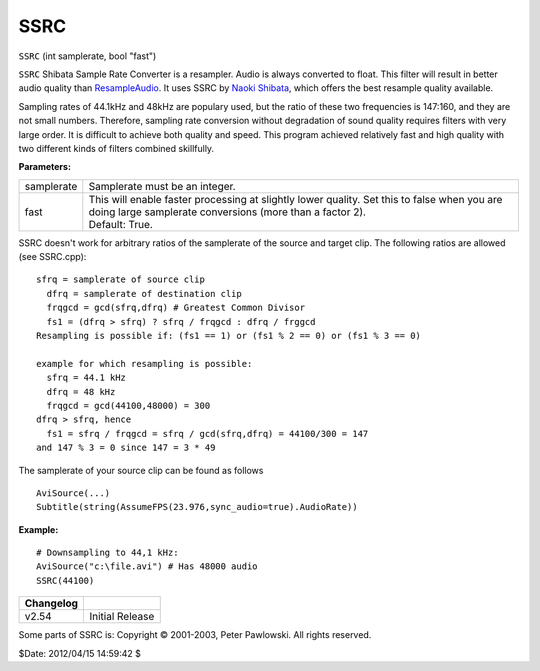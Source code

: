 
SSRC
====

``SSRC`` (int samplerate, bool "fast")

``SSRC`` Shibata Sample Rate Converter is a resampler. Audio is always
converted to float. This filter will result in better audio quality than
`ResampleAudio`_.
It uses SSRC by `Naoki Shibata`_, which offers the best resample quality
available.

Sampling rates of 44.1kHz and 48kHz are populary used, but the ratio of these
two frequencies is 147:160, and they are not small numbers. Therefore,
sampling rate conversion without degradation of sound quality requires
filters with very large order. It is difficult to achieve both quality and
speed. This program achieved relatively fast and high quality with two
different kinds of filters combined skillfully.

**Parameters:**

+------------+-----------------------------------------------------------------------------------+
| samplerate | Samplerate must be an integer.                                                    |
+------------+-----------------------------------------------------------------------------------+
| fast       || This will enable faster processing at slightly lower quality. Set this           |
|            |  to false when you are doing large samplerate conversions (more than a factor 2). |
|            || Default: True.                                                                   |
+------------+-----------------------------------------------------------------------------------+

SSRC doesn't work for arbitrary ratios of the samplerate of the source and
target clip. The following ratios are allowed (see SSRC.cpp):

::

    sfrq = samplerate of source clip
      dfrq = samplerate of destination clip
      frqgcd = gcd(sfrq,dfrq) # Greatest Common Divisor
      fs1 = (dfrq > sfrq) ? sfrq / frqgcd : dfrq / frggcd
    Resampling is possible if: (fs1 == 1) or (fs1 % 2 == 0) or (fs1 % 3 == 0)

    example for which resampling is possible:
      sfrq = 44.1 kHz
      dfrq = 48 kHz
      frqgcd = gcd(44100,48000) = 300
    dfrq > sfrq, hence
      fs1 = sfrq / frqgcd = sfrq / gcd(sfrq,dfrq) = 44100/300 = 147
    and 147 % 3 = 0 since 147 = 3 * 49

The samplerate of your source clip can be found as follows

::

    AviSource(...)
    Subtitle(string(AssumeFPS(23.976,sync_audio=true).AudioRate))

**Example:**

::

    # Downsampling to 44,1 kHz:
    AviSource("c:\file.avi") # Has 48000 audio
    SSRC(44100)

+-----------+-----------------+
| Changelog |                 |
+===========+=================+
| v2.54     | Initial Release |
+-----------+-----------------+

Some parts of SSRC is: Copyright © 2001-2003, Peter Pawlowski. All rights
reserved.

$Date: 2012/04/15 14:59:42 $

.. _ResampleAudio: resampleaudio.rst
.. _Naoki Shibata: http://shibatch.sourceforge.net/
